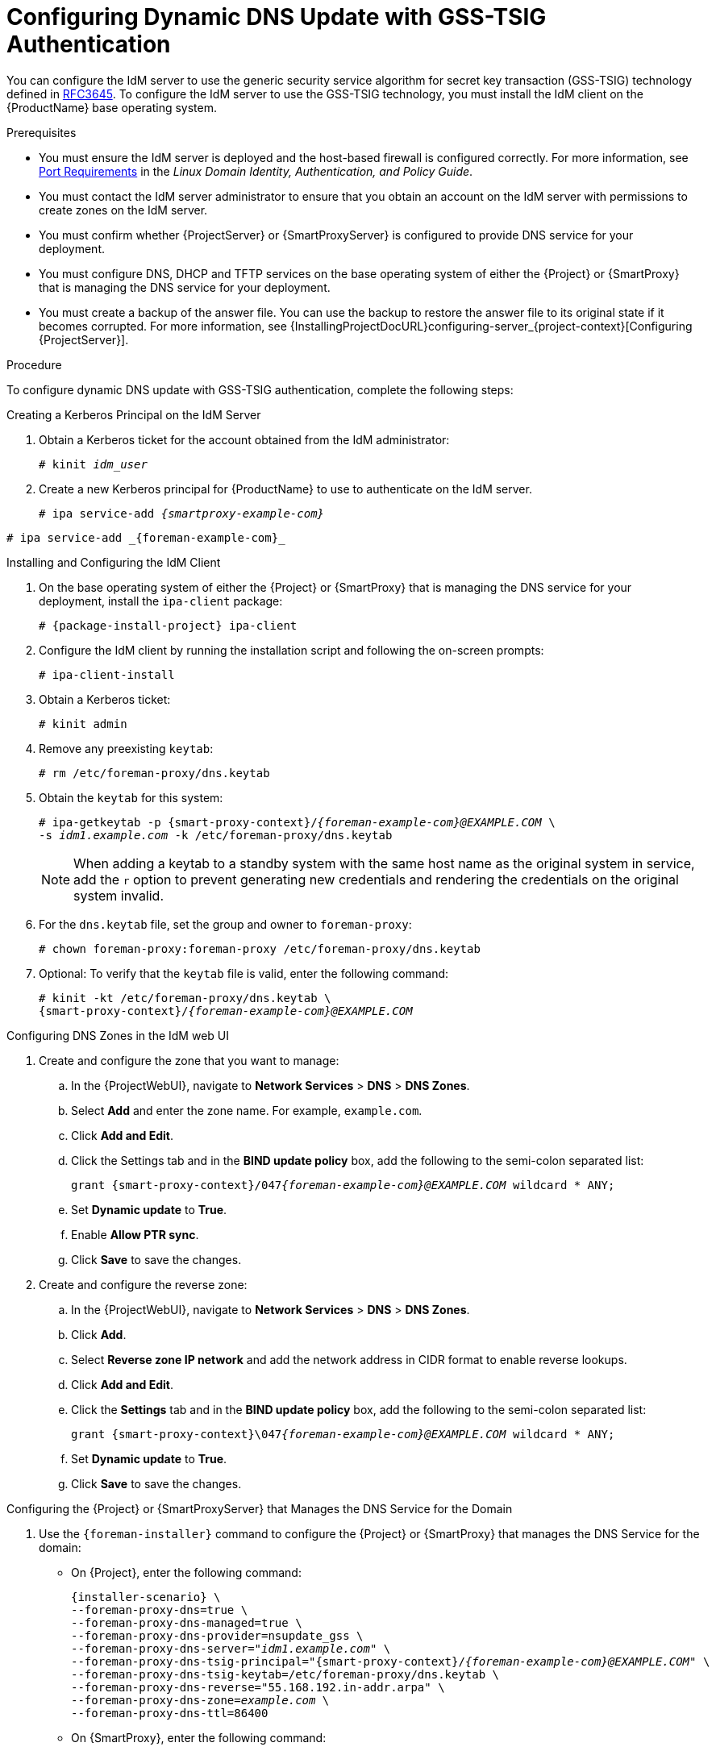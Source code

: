 [id="configuring-dynamic-dns-update-with-gss-tsig-authentication_{context}"]

= Configuring Dynamic DNS Update with GSS-TSIG Authentication

You can configure the IdM server to use the generic security service algorithm for secret key transaction (GSS-TSIG) technology defined in https://tools.ietf.org/html/rfc3645[RFC3645].
To configure the IdM server to use the GSS-TSIG technology, you must install the IdM client on the {ProductName} base operating system.

.Prerequisites

* You must ensure the IdM server is deployed and the host-based firewall is configured correctly.
For more information, see https://access.redhat.com/documentation/en-us/red_hat_enterprise_linux/7/html/linux_domain_identity_authentication_and_policy_guide/installing-ipa#prereq-ports[Port Requirements] in the _Linux Domain Identity, Authentication, and Policy Guide_.
* You must contact the IdM server administrator to ensure that you obtain an account on the IdM server with permissions to create zones on the IdM server.
* You must confirm whether {ProjectServer} or {SmartProxyServer} is configured to provide DNS service for your deployment.
* You must configure DNS, DHCP and TFTP services on the base operating system of either the {Project} or {SmartProxy} that is managing the DNS service for your deployment.
* You must create a backup of the answer file.
You can use the backup to restore the answer file to its original state if it becomes corrupted.
For more information, see {InstallingProjectDocURL}configuring-server_{project-context}[Configuring {ProjectServer}].

.Procedure
To configure dynamic DNS update with GSS-TSIG authentication, complete the following steps:

.Creating a Kerberos Principal on the IdM Server

. Obtain a Kerberos ticket for the account obtained from the IdM administrator:
+
[options="nowrap" subs="+quotes,attributes"]
----
# kinit _idm_user_
----

. Create a new Kerberos principal for {ProductName} to use to authenticate on the IdM server.
+
ifeval::["{context}" == "{smart-proxy-context}"]
[options="nowrap" subs="+quotes,attributes"]
----
# ipa service-add _{smartproxy-example-com}_
----
endif::[]
ifeval::["{context}" == "{project-context}"]
[options="nowrap" subs="+quotes,attributes"]
----
# ipa service-add _{foreman-example-com}_
----
endif::[]

.Installing and Configuring the IdM Client

. On the base operating system of either the {Project} or {SmartProxy} that is managing the DNS service for your deployment, install the `ipa-client` package:
+
[options="nowrap" subs="+quotes,attributes"]
----
# {package-install-project} ipa-client
----

. Configure the IdM client by running the installation script and following the on-screen prompts:
+
[options="nowrap"]
----
# ipa-client-install
----

. Obtain a Kerberos ticket:
+
[options="nowrap"]
----
# kinit admin
----

. Remove any preexisting `keytab`:
+
[options="nowrap"]
----
# rm /etc/foreman-proxy/dns.keytab
----

. Obtain the `keytab` for this system:
+

[options="nowrap" subs="+quotes,attributes"]
----
# ipa-getkeytab -p {smart-proxy-context}/_{foreman-example-com}@EXAMPLE.COM_ \
-s _idm1.example.com_ -k /etc/foreman-proxy/dns.keytab
----
+
[NOTE]
====
When adding a keytab to a standby system with the same host name as the original system in service, add the `r` option to prevent generating new credentials and rendering the credentials on the original system invalid.
====
+
. For the `dns.keytab` file, set the group and owner to `foreman-proxy`:
+
[options="nowrap"]
----
# chown foreman-proxy:foreman-proxy /etc/foreman-proxy/dns.keytab
----

. Optional: To verify that the `keytab` file is valid, enter the following command:
+
[options="nowrap" subs="+quotes,attributes"]
----
# kinit -kt /etc/foreman-proxy/dns.keytab \
{smart-proxy-context}/_{foreman-example-com}@EXAMPLE.COM_
----

.Configuring DNS Zones in the IdM web UI

. Create and configure the zone that you want to manage:
.. In the {ProjectWebUI}, navigate to *Network Services* > *DNS* > *DNS Zones*.
.. Select *Add* and enter the zone name.
For example, `example.com`.
.. Click *Add and Edit*.
.. Click the Settings tab and in the *BIND update policy* box, add the following to the semi-colon separated list:
+
[options="nowrap" subs="+quotes,attributes"]
----
grant {smart-proxy-context}/047__{foreman-example-com}@EXAMPLE.COM__ wildcard * ANY;
----

.. Set *Dynamic update* to *True*.
.. Enable *Allow PTR sync*.
.. Click *Save* to save the changes.

. Create and configure the reverse zone:
.. In the {ProjectWebUI}, navigate to *Network Services* > *DNS* > *DNS Zones*.
.. Click *Add*.
.. Select *Reverse zone IP network* and add the network address in CIDR format to enable reverse lookups.
.. Click *Add and Edit*.
.. Click the *Settings* tab and in the *BIND update policy* box, add the following to the semi-colon separated list:
+
[options="nowrap" subs="+quotes,attributes"]
----
grant {smart-proxy-context}\047__{foreman-example-com}@EXAMPLE.COM__ wildcard * ANY;
----

.. Set *Dynamic update* to *True*.
.. Click *Save* to save the changes.


.Configuring the {Project} or {SmartProxyServer} that Manages the DNS Service for the Domain

. Use the `{foreman-installer}` command to configure the {Project} or {SmartProxy} that manages the DNS Service for the domain:
* On {Project}, enter the following command:
+
[options="nowrap" subs="+quotes,attributes"]
----
{installer-scenario} \
--foreman-proxy-dns=true \
--foreman-proxy-dns-managed=true \
--foreman-proxy-dns-provider=nsupdate_gss \
--foreman-proxy-dns-server="_idm1.example.com_" \
--foreman-proxy-dns-tsig-principal="{smart-proxy-context}/_{foreman-example-com}@EXAMPLE.COM_" \
--foreman-proxy-dns-tsig-keytab=/etc/foreman-proxy/dns.keytab \
--foreman-proxy-dns-reverse="55.168.192.in-addr.arpa" \
--foreman-proxy-dns-zone=_example.com_ \
--foreman-proxy-dns-ttl=86400
----

* On {SmartProxy}, enter the following command:
+
[options="nowrap" subs="+quotes,attributes"]
----
{installer-scenario-smartproxy} \
--foreman-proxy-dns=true \
--foreman-proxy-dns-managed=true \
--foreman-proxy-dns-provider=nsupdate_gss \
--foreman-proxy-dns-server="_idm1.example.com_" \
--foreman-proxy-dns-tsig-principal="{smart-proxy-context}/_{foreman-example-com}@EXAMPLE.COM_" \
--foreman-proxy-dns-tsig-keytab=/etc/foreman-proxy/dns.keytab \
--foreman-proxy-dns-reverse="55.168.192.in-addr.arpa" \
--foreman-proxy-dns-zone=_example.com_ \
--foreman-proxy-dns-ttl=86400
----

. Restart the {Project} or {SmartProxy}'s Proxy Service.
+
[options="nowrap"]
----
# systemctl restart foreman-proxy
----

After you run the `{foreman-installer}` command to make any changes to your {SmartProxy} configuration, you must update the configuration of each affected {SmartProxy} in the {ProjectWebUI}.

.Updating the Configuration in the {ProjectWebUI}
. In the {ProjectWebUI}, navigate to *Infrastructure* > *{SmartProxies}*, locate the {ProductName}, and from the list in the *Actions* column, select *Refresh*.
. Configure the domain:
.. In the {ProjectWebUI}, navigate to *Infrastructure* > *Domains* and select the domain name.
.. In the *Domain* tab, ensure *DNS {SmartProxy}* is set to the {SmartProxy} where the subnet is connected.
. Configure the subnet:
.. In the {ProjectWebUI}, navigate to *Infrastructure* > *Subnets* and select the subnet name.
.. In the *Subnet* tab, set *IPAM* to *None*.
.. In the *Domains* tab, select the domain that you want to manage using the IdM server.
.. In the *{SmartProxies}* tab, ensure *Reverse DNS {SmartProxy}* is set to the {SmartProxy} where the subnet is connected.
.. Click *Submit* to save the changes.
